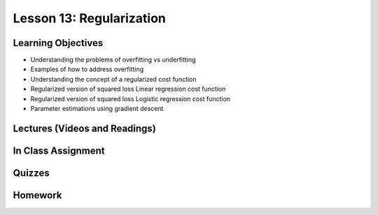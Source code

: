 Lesson 13: Regularization
=========================

Learning Objectives
-------------------

* Understanding the problems of overfitting vs underfitting 
* Examples of how to  address overfitting
* Understanding the concept of a regularized cost function
* Regularized version of squared loss Linear regression cost function 
* Regularized version of squared loss Logistic regression cost function 
* Parameter estimations using gradient descent

Lectures (Videos and Readings)
------------------------------

In Class Assignment
-------------------

Quizzes
-------

Homework
--------